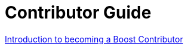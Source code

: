 = Contributor Guide

:toc: left
:toclevels: 3
:idprefix:
:docinfo: private-footer
:source-highlighter: rouge
:source-language: c++
:nofooter:
:sectlinks:
:doctype: article

xref:intro.adoc[Introduction to becoming a Boost Contributor]
